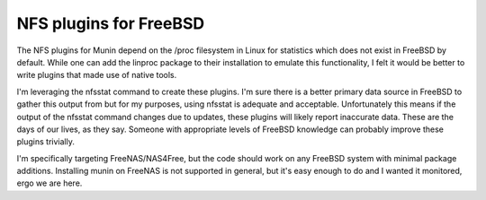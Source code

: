 NFS plugins for FreeBSD
------------------------

The NFS plugins for Munin depend on the /proc filesystem in Linux for
statistics which does not exist in FreeBSD by default. While one can
add the linproc package to their installation to emulate this
functionality, I felt it would be better to write plugins that made use
of native tools.

I'm leveraging the nfsstat command to create these plugins. I'm sure
there is a better primary data source in FreeBSD to gather this output
from but for my purposes, using nfsstat is adequate and acceptable.
Unfortunately this means if the output of the nfsstat command changes
due to updates, these plugins will likely report inaccurate data.
These are the days of our lives, as they say. Someone with appropriate
levels of FreeBSD knowledge can probably improve these plugins
trivially.

I'm specifically targeting FreeNAS/NAS4Free, but the code should work
on any FreeBSD system with minimal package additions. Installing munin
on FreeNAS is not supported in general, but it's easy enough to do and
I wanted it monitored, ergo we are here.
